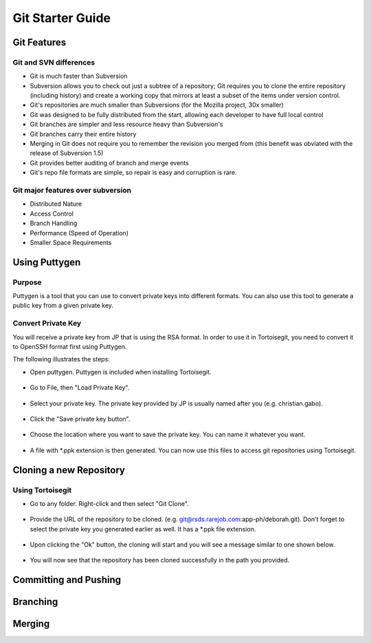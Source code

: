 Git Starter Guide
=================

Git Features
------------

Git and SVN differences
~~~~~~~~~~~~~~~~~~~~~~~

- Git is much faster than Subversion​
- Subversion allows you to check out just a subtree of a repository; Git requires you to clone the entire repository (including history) and create a working copy that mirrors at least a subset of the items under version control.​
- Git's repositories are much smaller than Subversions (for the Mozilla project, 30x smaller)​
- Git was designed to be fully distributed from the start, allowing each developer to have full local control​
- Git branches are simpler and less resource heavy than Subversion's​
- Git branches carry their entire history​
- Merging in Git does not require you to remember the revision you merged from (this benefit was obviated with the release of Subversion 1.5)​
- Git provides better auditing of branch and merge events​
- Git's repo file formats are simple, so repair is easy and corruption is rare.​

Git major features over subversion
~~~~~~~~~~~~~~~~~~~~~~~~~~~~~~~~~~

- Distributed Nature​
- Access Control​
- Branch Handling
- Performance (Speed of Operation)​
- Smaller Space Requirements

Using Puttygen
--------------

Purpose
~~~~~~~
Puttygen is a tool that you can use to convert private keys into different formats.
You can also use this tool to generate a public key from a given private key.

Convert Private Key
~~~~~~~~~~~~~~~~~~~
You will receive a private key from JP that is using the RSA format. In order to use it in Tortoisegit, you need to convert it to OpenSSH format first using Puttygen. 

The following illustrates the steps:

- Open puttygen. Puttygen is included when installing Tortoisegit.

.. figure:: _static/puttygen1.png
    :align: center

- Go to File, then "Load Private Key".
	
.. figure:: _static/puttygen2.png
    :align: center

- Select your private key. The private key provided by JP is usually named after you (e.g. christian.gabo).	
	
.. figure:: _static/puttygen3.png
    :align: center

- Click the "Save private key button".	
	
.. figure:: _static/puttygen4.png
    :align: center
	
- Choose the location where you want to save the private key. You can name it whatever you want. 	

.. figure:: _static/puttygen5.png
    :align: center

- A file with *.ppk extension is then generated. You can now use this files to access git repositories using Tortoisegit.
	
.. figure:: _static/puttygen6.png
    :align: center	
	
Cloning a new Repository	
------------------------

Using Tortoisegit
~~~~~~~~~~~~~~~~~	

- Go to any folder. Right-click and then select "Git Clone".

.. figure:: _static/tgclone1.png
    :align: center	
	
- Provide the URL of the repository to be cloned. (e.g. git@rsds.rarejob.com:app-ph/deborah.git). Don't forget to select the private key you generated earlier as well. It has a *.ppk file extension. 	
	
.. figure:: _static/tgclone2.png
    :align: center	
	
- Upon clicking the "Ok" button, the cloning will start and you will see a message similar to one shown below.
	
.. figure:: _static/tgclone3.png
    :align: center	
	
- You will now see that the repository has been cloned successfully in the path you provided.
	
.. figure:: _static/tgclone4.png
    :align: center	
	
Committing and Pushing	
----------------------

.. figure:: _static/commit1.png
    :align: center	

.. figure:: _static/commit2.png
    :align: center	

.. figure:: _static/commit3.png
    :align: center	

.. figure:: _static/commit4.png
    :align: center	

.. figure:: _static/commit5.png
    :align: center	

.. figure:: _static/commit6.png
    :align: center		
	

Branching
---------

Merging
-------
	